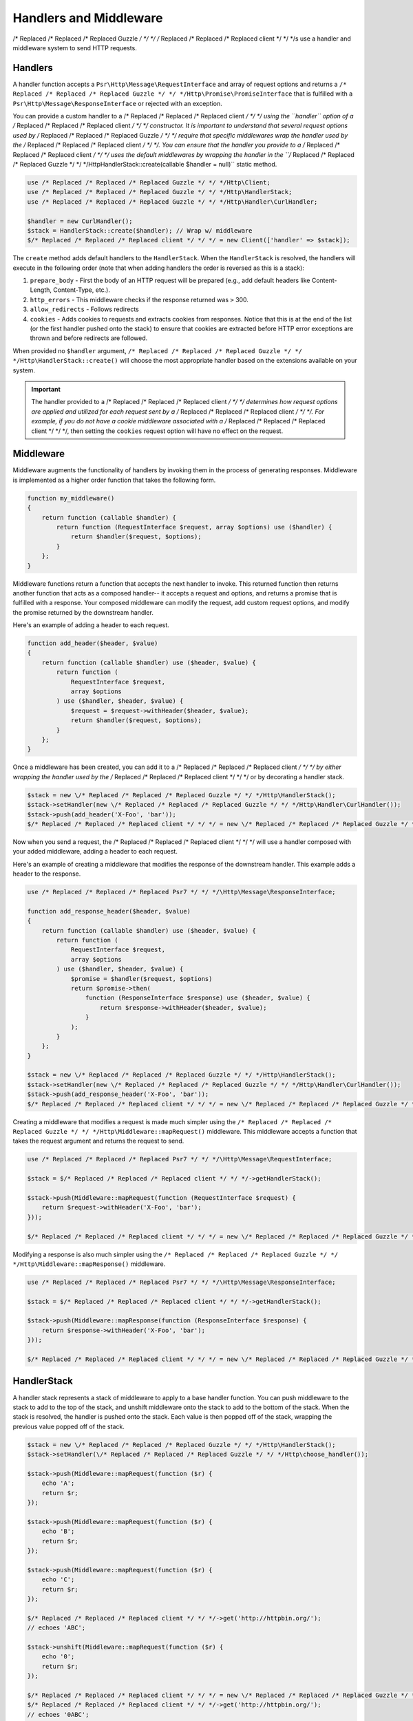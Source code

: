 =======================
Handlers and Middleware
=======================

/* Replaced /* Replaced /* Replaced Guzzle */ */ */ /* Replaced /* Replaced /* Replaced client */ */ */s use a handler and middleware system to send HTTP requests.

Handlers
========

A handler function accepts a ``Psr\Http\Message\RequestInterface`` and array of
request options and returns a ``/* Replaced /* Replaced /* Replaced Guzzle */ */ */Http\Promise\PromiseInterface`` that is
fulfilled with a ``Psr\Http\Message\ResponseInterface`` or rejected with an
exception.

You can provide a custom handler to a /* Replaced /* Replaced /* Replaced client */ */ */ using the ``handler`` option of
a /* Replaced /* Replaced /* Replaced client */ */ */ constructor. It is important to understand that several request
options used by /* Replaced /* Replaced /* Replaced Guzzle */ */ */ require that specific middlewares wrap the handler used
by the /* Replaced /* Replaced /* Replaced client */ */ */. You can ensure that the handler you provide to a /* Replaced /* Replaced /* Replaced client */ */ */ uses the
default middlewares by wrapping the handler in the
``/* Replaced /* Replaced /* Replaced Guzzle */ */ */Http\HandlerStack::create(callable $handler = null)`` static method.

.. code-block:: php

    use /* Replaced /* Replaced /* Replaced Guzzle */ */ */Http\Client;
    use /* Replaced /* Replaced /* Replaced Guzzle */ */ */Http\HandlerStack;
    use /* Replaced /* Replaced /* Replaced Guzzle */ */ */Http\Handler\CurlHandler;

    $handler = new CurlHandler();
    $stack = HandlerStack::create($handler); // Wrap w/ middleware
    $/* Replaced /* Replaced /* Replaced client */ */ */ = new Client(['handler' => $stack]);

The ``create`` method adds default handlers to the ``HandlerStack``. When the
``HandlerStack`` is resolved, the handlers will execute in the following order
(note that when adding handlers the order is reversed as this is a stack):

1. ``prepare_body`` - First the body of an HTTP request will be prepared (e.g.,
   add default headers like Content-Length, Content-Type, etc.).
2. ``http_errors`` - This middleware checks if the response returned was ``>``
   300.
3. ``allow_redirects`` - Follows redirects
4. ``cookies`` - Adds cookies to requests and extracts cookies from responses.
   Notice that this is at the end of the list (or the first handler pushed
   onto the stack) to ensure that cookies are extracted before HTTP error
   exceptions are thrown and before redirects are followed.

When provided no ``$handler`` argument, ``/* Replaced /* Replaced /* Replaced Guzzle */ */ */Http\HandlerStack::create()``
will choose the most appropriate handler based on the extensions available on
your system.

.. important::

    The handler provided to a /* Replaced /* Replaced /* Replaced client */ */ */ determines how request options are applied
    and utilized for each request sent by a /* Replaced /* Replaced /* Replaced client */ */ */. For example, if you do not
    have a cookie middleware associated with a /* Replaced /* Replaced /* Replaced client */ */ */, then setting the
    ``cookies`` request option will have no effect on the request.


Middleware
==========

Middleware augments the functionality of handlers by invoking them in the
process of generating responses. Middleware is implemented as a higher order
function that takes the following form.

.. code-block:: php

    function my_middleware()
    {
        return function (callable $handler) {
            return function (RequestInterface $request, array $options) use ($handler) {
                return $handler($request, $options);
            }
        };
    }

Middleware functions return a function that accepts the next handler to invoke.
This returned function then returns another function that acts as a composed
handler-- it accepts a request and options, and returns a promise that is
fulfilled with a response. Your composed middleware can modify the request,
add custom request options, and modify the promise returned by the downstream
handler.

Here's an example of adding a header to each request.

.. code-block:: php

    function add_header($header, $value)
    {
        return function (callable $handler) use ($header, $value) {
            return function (
                RequestInterface $request,
                array $options
            ) use ($handler, $header, $value) {
                $request = $request->withHeader($header, $value);
                return $handler($request, $options);
            }
        };
    }

Once a middleware has been created, you can add it to a /* Replaced /* Replaced /* Replaced client */ */ */ by either
wrapping the handler used by the /* Replaced /* Replaced /* Replaced client */ */ */ or by decorating a handler stack.

.. code-block:: php

    $stack = new \/* Replaced /* Replaced /* Replaced Guzzle */ */ */Http\HandlerStack();
    $stack->setHandler(new \/* Replaced /* Replaced /* Replaced Guzzle */ */ */Http\Handler\CurlHandler());
    $stack->push(add_header('X-Foo', 'bar'));
    $/* Replaced /* Replaced /* Replaced client */ */ */ = new \/* Replaced /* Replaced /* Replaced Guzzle */ */ */Http\Client(['handler' => $stack]);

Now when you send a request, the /* Replaced /* Replaced /* Replaced client */ */ */ will use a handler composed with your
added middleware, adding a header to each request.

Here's an example of creating a middleware that modifies the response of the
downstream handler. This example adds a header to the response.

.. code-block:: php

    use /* Replaced /* Replaced /* Replaced Psr7 */ */ */\Http\Message\ResponseInterface;

    function add_response_header($header, $value)
    {
        return function (callable $handler) use ($header, $value) {
            return function (
                RequestInterface $request,
                array $options
            ) use ($handler, $header, $value) {
                $promise = $handler($request, $options)
                return $promise->then(
                    function (ResponseInterface $response) use ($header, $value) {
                        return $response->withHeader($header, $value);
                    }
                );
            }
        };
    }

    $stack = new \/* Replaced /* Replaced /* Replaced Guzzle */ */ */Http\HandlerStack();
    $stack->setHandler(new \/* Replaced /* Replaced /* Replaced Guzzle */ */ */Http\Handler\CurlHandler());
    $stack->push(add_response_header('X-Foo', 'bar'));
    $/* Replaced /* Replaced /* Replaced client */ */ */ = new \/* Replaced /* Replaced /* Replaced Guzzle */ */ */Http\Client(['handler' => $stack]);

Creating a middleware that modifies a request is made much simpler using the
``/* Replaced /* Replaced /* Replaced Guzzle */ */ */Http\Middleware::mapRequest()`` middleware. This middleware accepts
a function that takes the request argument and returns the request to send.

.. code-block:: php

    use /* Replaced /* Replaced /* Replaced Psr7 */ */ */\Http\Message\RequestInterface;

    $stack = $/* Replaced /* Replaced /* Replaced client */ */ */->getHandlerStack();

    $stack->push(Middleware::mapRequest(function (RequestInterface $request) {
        return $request->withHeader('X-Foo', 'bar');
    }));

    $/* Replaced /* Replaced /* Replaced client */ */ */ = new \/* Replaced /* Replaced /* Replaced Guzzle */ */ */Http\Client(['handler' => $stack]);

Modifying a response is also much simpler using the
``/* Replaced /* Replaced /* Replaced Guzzle */ */ */Http\Middleware::mapResponse()`` middleware.

.. code-block:: php

    use /* Replaced /* Replaced /* Replaced Psr7 */ */ */\Http\Message\ResponseInterface;

    $stack = $/* Replaced /* Replaced /* Replaced client */ */ */->getHandlerStack();

    $stack->push(Middleware::mapResponse(function (ResponseInterface $response) {
        return $response->withHeader('X-Foo', 'bar');
    }));

    $/* Replaced /* Replaced /* Replaced client */ */ */ = new \/* Replaced /* Replaced /* Replaced Guzzle */ */ */Http\Client(['handler' => $stack]);


HandlerStack
============

A handler stack represents a stack of middleware to apply to a base handler
function. You can push middleware to the stack to add to the top of the stack,
and unshift middleware onto the stack to add to the bottom of the stack. When
the stack is resolved, the handler is pushed onto the stack. Each value is
then popped off of the stack, wrapping the previous value popped off of the
stack.

.. code-block:: php

    $stack = new \/* Replaced /* Replaced /* Replaced Guzzle */ */ */Http\HandlerStack();
    $stack->setHandler(\/* Replaced /* Replaced /* Replaced Guzzle */ */ */Http\choose_handler());

    $stack->push(Middleware::mapRequest(function ($r) {
        echo 'A';
        return $r;
    });

    $stack->push(Middleware::mapRequest(function ($r) {
        echo 'B';
        return $r;
    });

    $stack->push(Middleware::mapRequest(function ($r) {
        echo 'C';
        return $r;
    });

    $/* Replaced /* Replaced /* Replaced client */ */ */->get('http://httpbin.org/');
    // echoes 'ABC';

    $stack->unshift(Middleware::mapRequest(function ($r) {
        echo '0';
        return $r;
    });

    $/* Replaced /* Replaced /* Replaced client */ */ */ = new \/* Replaced /* Replaced /* Replaced Guzzle */ */ */Http\Client(['handler' => $stack]);
    $/* Replaced /* Replaced /* Replaced client */ */ */->get('http://httpbin.org/');
    // echoes '0ABC';

You can give middleware a name, which allows you to add middleware before
other named middleware, after other named middleware, or remove middleware
by name.

.. code-block:: php

    // Add a middleware with a name
    $stack->push(Middleware::mapRequest(function ($r) {
        return $r->withHeader('X-Foo', 'Bar');
    }, 'add_foo');

    // Add a middleware before a named middleware (unshift before).
    $stack->before('add_foo', Middleware::mapRequest(function ($r) {
        return $r->withHeader('X-Baz', 'Qux');
    }, 'add_baz');

    // Add a middleware after a named middleware (pushed after).
    $stack->after('add_baz', Middleware::mapRequest(function ($r) {
        return $r->withHeader('X-Lorem', 'Ipsum');
    });

    // Remove a middleware by name
    $stack->remove('add_foo');


Creating a Handler
==================

As stated earlier, a handler is a function accepts a
``Psr\Http\Message\RequestInterface`` and array of request options and returns
a ``/* Replaced /* Replaced /* Replaced Guzzle */ */ */Http\Promise\PromiseInterface`` that is fulfilled with a
``Psr\Http\Message\ResponseInterface`` or rejected with an exception.

A handler is responsible for applying the following :doc:`request-options`.
These request options are a subset of request options called
"transfer options".

- :ref:`cert-option`
- :ref:`connect_timeout-option`
- :ref:`debug-option`
- :ref:`delay-option`
- :ref:`decode_content-option`
- :ref:`expect-option`
- :ref:`proxy-option`
- :ref:`sink-option`
- :ref:`timeout-option`
- :ref:`ssl_key-option`
- :ref:`stream-option`
- :ref:`verify-option`
